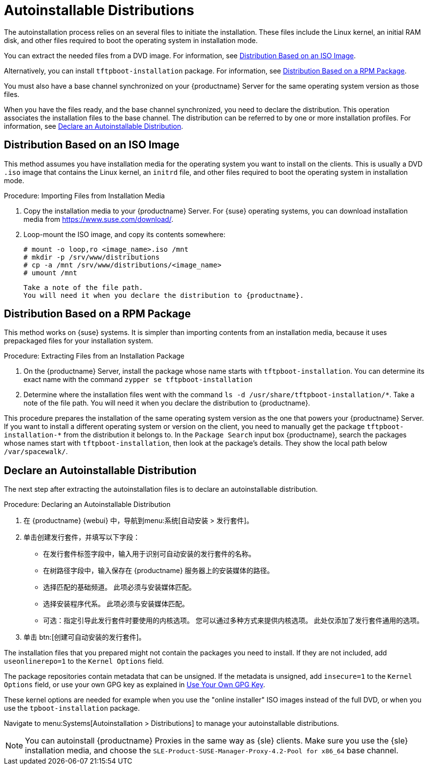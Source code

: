 [[autoinst-distributions]]
= Autoinstallable Distributions

The autoinstallation process relies on an several files to initiate the installation. These files include the Linux kernel, an initial RAM disk, and other files required to boot the operating system in installation mode.

You can extract the needed files from a DVD image. For information, see xref:client-configuration:autoinst-distributions.adoc#based-on-iso-image[Distribution Based on an ISO Image].

Alternatively, you can install [package]``tftpboot-installation`` package. For information, see xref:client-configuration:autoinst-distributions.adoc#based-on-rpm-package[Distribution Based on a RPM Package].

You must also have a base channel synchronized on your {productname} Server for the same operating system version as those files.

When you have the files ready, and the base channel synchronized, you need to declare the distribution. This operation associates the installation files to the base channel. The distribution can be referred to by one or more installation profiles. For information, see xref:client-configuration:autoinst-distributions.adoc#declare-distribution[Declare an Autoinstallable Distribution].


[[based-on-iso-image]]
== Distribution Based on an ISO Image

This method assumes you have installation media for the operating system you want to install on the clients. This is usually a DVD [path]``.iso`` image that contains the Linux kernel, an [path]``initrd`` file, and other files required to boot the operating system in installation mode.



.Procedure: Importing Files from Installation Media
. Copy the installation media to your {productname} Server. For {suse} operating systems, you can download installation media from https://www.suse.com/download/.
. Loop-mount the ISO image, and copy its contents somewhere:
+
----
# mount -o loop,ro <image_name>.iso /mnt
# mkdir -p /srv/www/distributions
# cp -a /mnt /srv/www/distributions/<image_name>
# umount /mnt
----
  Take a note of the file path.
  You will need it when you declare the distribution to {productname}.


[[based-on-rpm-package]]
== Distribution Based on a RPM Package

This method works on {suse} systems. It is simpler than importing contents from an installation media, because it uses prepackaged files for your installation system.



.Procedure: Extracting Files from an Installation Package
. On the {productname} Server, install the package whose name starts with [package]``tftpboot-installation``. You can determine its exact name with the command [command]``zypper se tftpboot-installation``
. Determine where the installation files went with the command [command]``ls -d /usr/share/tftpboot-installation/*``. Take a note of the file path. You will need it when you declare the distribution to {productname}.

This procedure prepares the installation of the same operating system version as the one that powers your {productname} Server. If you want to install a different operating system or version on the client, you need to manually get the package [package]``tftpboot-installation-*`` from the distribution it belongs to. In the [menu]``Package Search`` input box {productname}, search the packages whose names start with [package]``tftpboot-installation``, then look at the package's details. They show the local path below [path]``/var/spacewalk/``.


[[declare-distribution]]
== Declare an Autoinstallable Distribution

The next step after extracting the autoinstallation files is to declare an autoinstallable distribution.



.Procedure: Declaring an Autoinstallable Distribution
. 在 {productname} {webui} 中，导航到menu:系统[自动安装 > 发行套件]。
. 单击[guimenu]``创建发行套件``，并填写以下字段：
+
* 在[guimenu]``发行套件标签``字段中，输入用于识别可自动安装的发行套件的名称。
* 在[guimenu]``树路径``字段中，输入保存在 {productname} 服务器上的安装媒体的路径。
* 选择匹配的[guimenu]``基础频道``。
    此项必须与安装媒体匹配。
* 选择[guimenu]``安装程序代系``。
    此项必须与安装媒体匹配。
* 可选：指定引导此发行套件时要使用的内核选项。
    您可以通过多种方式来提供内核选项。 此处仅添加了发行套件通用的选项。
. 单击 btn:[创建可自动安装的发行套件]。

The installation files that you prepared might not contain the packages you need to install. If they are not included, add [option]``useonlinerepo=1`` to the [guimenu]``Kernel Options`` field.

The package repositories contain metadata that can be unsigned. If the metadata is unsigned, add [option]``insecure=1`` to the [guimenu]``Kernel Options`` field, or use your own GPG key as explained in xref:client-configuration:autoinst-owngpgkey.adoc[Use Your Own GPG Key].

These kernel options are needed for example when you use the "online installer" ISO images instead of the full DVD, or when you use the [package]``tpboot-installation`` package.

Navigate to menu:Systems[Autoinstallation > Distributions] to manage your autoinstallable distributions.

[NOTE]
====
You can autoinstall {productname} Proxies in the same way as {sle} clients. Make sure you use the {sle} installation media, and choose the [guimenu]``SLE-Product-SUSE-Manager-Proxy-4.2-Pool for x86_64`` base channel.
====
